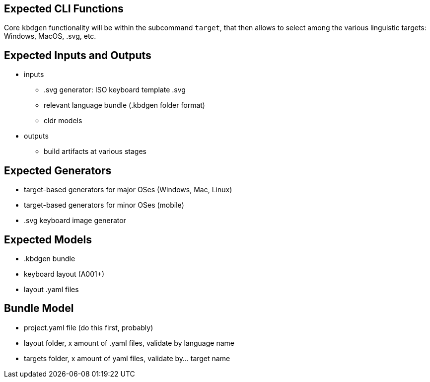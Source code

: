 == Expected CLI Functions

Core `kbdgen` functionality will be within the subcommand `target`, that then allows to select
among the various linguistic targets: Windows, MacOS, .svg, etc.

== Expected Inputs and Outputs

* inputs

** .svg generator: ISO keyboard template .svg

** relevant language bundle (.kbdgen folder format)

** cldr models

* outputs

** build artifacts at various stages

== Expected Generators

* target-based generators for major OSes (Windows, Mac, Linux)

* target-based generators for minor OSes (mobile)

* .svg keyboard image generator

== Expected Models

* .kbdgen bundle

* keyboard layout (A001+)

* layout .yaml files

== Bundle Model

* project.yaml file (do this first, probably)
* layout folder, x amount of .yaml files, validate by language name
* targets folder, x amount of yaml files, validate by... target name
